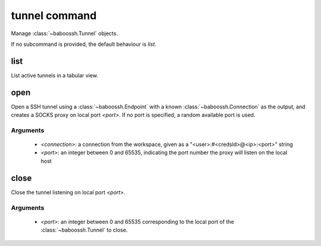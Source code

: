 tunnel command
==============

Manage :class:`~baboossh.Tunnel` objects.

If no subcommand is provided, the default behaviour is `list`.

list
++++

List active tunnels in a tabular view.

open
++++

Open a SSH tunnel using a :class:`~baboossh.Endpoint` with a known :class:`~baboossh.Connection` as the output, and creates a SOCKS proxy on local port `<port>`. If no port is specified, a random available port is used.

Arguments
---------

 - `<connection>`: a connection from the workspace, given as a "<user>:#<credsId>@<ip>:<port>" string
 - `<port>`: an integer between 0 and 65535, indicating the port number the proxy will listen on the local host

close
+++++

Close the tunnel listening on local port `<port>`.

Arguments
---------

 - `<port>`: an integer between 0 and 65535 corresponding to the local port of the :class:`~baboossh.Tunnel` to close.
